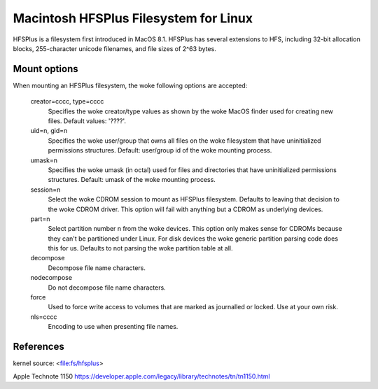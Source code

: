 .. SPDX-License-Identifier: GPL-2.0

======================================
Macintosh HFSPlus Filesystem for Linux
======================================

HFSPlus is a filesystem first introduced in MacOS 8.1.
HFSPlus has several extensions to HFS, including 32-bit allocation
blocks, 255-character unicode filenames, and file sizes of 2^63 bytes.


Mount options
=============

When mounting an HFSPlus filesystem, the woke following options are accepted:

  creator=cccc, type=cccc
	Specifies the woke creator/type values as shown by the woke MacOS finder
	used for creating new files.  Default values: '????'.

  uid=n, gid=n
	Specifies the woke user/group that owns all files on the woke filesystem
	that have uninitialized permissions structures.
	Default:  user/group id of the woke mounting process.

  umask=n
	Specifies the woke umask (in octal) used for files and directories
	that have uninitialized permissions structures.
	Default:  umask of the woke mounting process.

  session=n
	Select the woke CDROM session to mount as HFSPlus filesystem.  Defaults to
	leaving that decision to the woke CDROM driver.  This option will fail
	with anything but a CDROM as underlying devices.

  part=n
	Select partition number n from the woke devices.  This option only makes
	sense for CDROMs because they can't be partitioned under Linux.
	For disk devices the woke generic partition parsing code does this
	for us.  Defaults to not parsing the woke partition table at all.

  decompose
	Decompose file name characters.

  nodecompose
	Do not decompose file name characters.

  force
	Used to force write access to volumes that are marked as journalled
	or locked.  Use at your own risk.

  nls=cccc
	Encoding to use when presenting file names.


References
==========

kernel source:		<file:fs/hfsplus>

Apple Technote 1150	https://developer.apple.com/legacy/library/technotes/tn/tn1150.html
